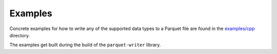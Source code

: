 .. _sec:examples:

Examples
========

Concrete examples for how to write any of the supported data types
to a Parquet file are found in the
`examples/cpp <https://github.com/dantrim/parquet-writer/tree/main/examples/cpp>`_
directory.

The examples get built during the build of the ``parquet-writer`` library.
